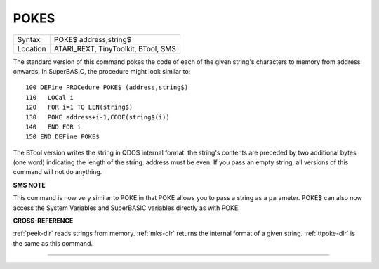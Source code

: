 ..  _poke-dlr:

POKE$
=====

+----------+-------------------------------------------------------------------+
| Syntax   |  POKE$ address,string$                                            |
+----------+-------------------------------------------------------------------+
| Location |  ATARI\_REXT, TinyToolkit, BTool, SMS                             |
+----------+-------------------------------------------------------------------+

The standard version of this command pokes the code of each of the
given string's characters to memory from address onwards. In SuperBASIC,
the procedure might look similar to::

    100 DEFine PROCedure POKE$ (address,string$)
    110   LOCal i
    120   FOR i=1 TO LEN(string$)
    130   POKE address+i-1,CODE(string$(i))
    140   END FOR i
    150 END DEFine POKE$

The BTool version writes the string in QDOS internal format: the
string's contents are preceded by two additional bytes (one word)
indicating the length of the string. address must be even. If you pass
an empty string, all versions of this command will not do anything.

**SMS NOTE**

This command is now very similar to POKE in that POKE allows you to pass
a string as a parameter. POKE$ can also now access the System Variables
and SuperBASIC variables directly as with POKE.

**CROSS-REFERENCE**

:ref:`peek-dlr` reads strings from memory.
:ref:`mks-dlr` returns the internal format of a given
string. :ref:`ttpoke-dlr` is the same as this
command.

--------------


